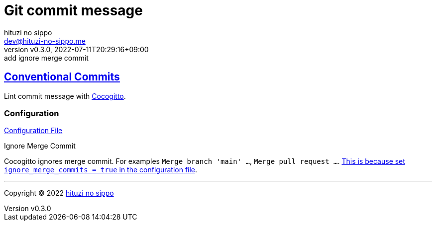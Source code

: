 = Git commit message
:author: hituzi no sippo
:email: dev@hituzi-no-sippo.me
:revnumber: v0.3.0
:revdate: 2022-07-11T20:29:16+09:00
:revremark: add ignore merge commit
:description: Git commit message tools
:copyright: Copyright (C) 2022 {author}
// Custom Attributes
:creation_date: 2022-07-11T15:36:50+09:00
:root_directory: ../../..

:conventional_commits_link: link:https://www.conventionalcommits.org[Conventional Commits^]
== {conventional_commits_link}

:cocogitto_url: https://docs.cocogitto.io
Lint commit message with link:{cocogitto_url}[Cocogitto^].

:cocogitto_documentation_url: https://docs.cocogitto.io/guide
=== Configuration

link:{root_directory}/cog.toml[Configuration File^]

.Ignore Merge Commit
Cocogitto ignores merge commit.
For examples `Merge branch 'main' ...`, `Merge pull request ...`.
link:{cocogitto_documentation_url}#deal-with-merge-commits[
This is because set `ignore_merge_commits = true` in the configuration file^].


'''

:author_link: link:https://github.com/hituzi-no-sippo[{author}^]
Copyright (C) 2022 {author_link}
